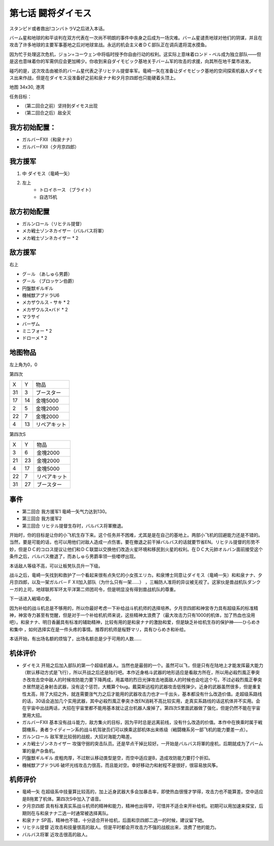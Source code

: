 .. _07-BattleCommanderDaimoz:

第七话 闘将ダイモス
===============================

スタンピド或者救出!コンバトラV之后进入本话。

バーム星和地球的和平谈判在双方代表在一次尚不明朗的事件中丧身之后成为一场灾难。バーム星谴责地球对他们的阴谋，并且在攻击了许多地球的主要军事基地之后对地球宣战。永远的机会主义者ＤＣ部队正在调兵遣将混水摸鱼。

因为忙于处理这次危机，ジョン=コーウェン中将临时授予你自由行动的权利。这实际上意味着ロンド・ベル成为独立部队——但是这也意味着你的军需供应会更加稀少。你收到来自ダイモビック基地关于バーム军的攻击的求援，向其所在地千葉市进发。

碰巧的是，这次攻击由被杀的バーム星代表之子リヒテル提督率军。竜崎一矢在准备让ダイモビック基地的空间探索机器人ダイモス出来作战，但是在ダイモス没准备好之前和泉ナナ和夕月京四郎也只能硬着头顶上。

地图	  34x30, 港湾

任务目标：	

* （第二回合之前）坚持到ダイモス出现
* （第二回合之后）敌全灭

------------------
我方初始配置：
------------------

* ガルバーFXII（和泉ナナ）
* ガルバーFXII（夕月京四郎）

-------------
我方援军
-------------

#. 中 ダイモス（竜崎一矢）
#. 左上
    * トロイホース （ブライト）
    * 自选15机

------------------
敌方初始配置
------------------
	
* ガルンロール（リヒテル提督）
* メカ戦士ゾンネカイザー（バルバス将軍）
* メカ戦士ゾンネカイザー * 2

------------------
敌方援军
------------------
右上

* グ－ル （あしゅら男爵）
* グ－ル （ブロッケン伯爵）
* 円盤獣ギルギル
* 機械獣アブドラU6
* メカザウルス・サキ * 2
* メカザウルス•バド  * 2
* マラサイ
* バーザム
* ミニフォー * 2
* ドローメ * 2

-------------
地图物品
-------------
左上角为0，0

第四次

+----+----+--------------+
| X  | Y  | 物品         |
+----+----+--------------+
| 31 | 3  | ブースター   |
+----+----+--------------+
| 17 | 14 | 金塊5000     |
+----+----+--------------+
| 2  | 5  | 金塊2000     |
+----+----+--------------+
| 22 | 7  | 金塊2000     |
+----+----+--------------+
| 4  | 13 | リペアキット |
+----+----+--------------+

第四次S

+----+----+--------------+
| X  | Y  | 物品         |
+----+----+--------------+
|  3 |  6 | 金塊2000     |
+----+----+--------------+
| 21 | 23 | 金塊2000     |
+----+----+--------------+
|  4 | 17 | 金塊5000     |
+----+----+--------------+
| 22 |  7 | リペアキット |
+----+----+--------------+
| 31 | 27 | ブースター   |
+----+----+--------------+

------------------
事件
------------------
* 第二回合 我方援军1 竜崎一矢气力达到130。
* 第三回合 我方援军2 
* 第三回合 リヒテル提督生存时，バルバス将軍撤退。


开始时，你的目标是让你的小飞机生存下来。这个任务并不困难，尤其是是在自己的基地上。两部小飞机的回避能力还是不错的。当然，要是可能的话，也可以用他们对敌人造成一点伤害。要在撤退之前干掉バルバス的话就要节省EN。リヒテル提督的形势不妙，但是ＤＣ的コロス提议让他们和ＤＣ联盟以交换他们改造火星环境和移民到火星的权利。在ＤＣ大元帥オルバン面前接受这个条件之后，バルバス撤退了，而あしゅら男爵率领一些喽啰出现。

本话敌人等级不高，可以让板凳队员升一下级。

战斗之后，竜崎一矢找到和救护了一个看起来很有点失忆的小女孩エリカ。和泉博士同意让ダイモス（竜崎一矢）和和泉ナナ、夕月京四郎，以及一架ガルバ－ＦＸⅡ加入部队（为什么只有一架……） ，三輪防人准将的异议被无视了。这家伙是兽战机队ダンクーガ的上司，地球联邦军环太平洋第二师团司令，但是明显没有得到兽战机队的尊重。

下一话进入戦場の愛。

因为补给的战斗机总是不够用的，所以你最好考虑一下补给战斗机机师的选择培养。夕月京四郎和神宮寺力具有超级系的标准精神，神宮寺力甚至有觉醒，但是对于一个补给机机师来说，这些精神太浪费了（最大攻击力只有1000的机体，加了热血也没用吧）。和泉ナナ、明日香麗具有标准的辅助精神，比较有用的是和泉ナナ的激励和爱，但是缺乏补给机生存的保护神——ひらめき和集中 ，如何选择实在是一件头疼的事情。推荐的机师是桜野マリ，具有ひらめき和补给。

本话开始，有出场名额的烦恼了，出场名额总是少于可用的人数……

----------
机体评价
----------
* ダイモス 开局之后加入部队的第一个超级机器人。当然也是最弱的一个。虽然可以飞，但是只有在陆地上才能发挥最大能力（默认移动方式是飞行），所以开战之后还是陆行吧。本作近身格斗武器的地形适应是看敌方所在，所以用必殺烈風正拳突き改攻击空中敌人的时候攻防能力要下降两成，用盖塔的烈日光弹攻击地面敌人的时候也会吃这个亏。不过必殺烈風正拳突き居然是近身射击武器，没有这个惩罚，大概算个bug。戴莫斯远程的武器攻击低残弹少。近身的武器虽然很多，但是重复性太高，除了大招之外，就连需要涨气力之后才能用的武器攻击力也才一千出头，基本都没有什么改造价值。走超级系路线的话，30话会追加几个实用武器，其中必殺烈風正拳突き改EN消耗不高比较实用，走真实系路线的话这机体并不实用。会在宇宙中出战两话，大招在宇宙里都不能用基本就让这台机器人废掉了。第四次S里面武器做了强化，但是仍然不能在宇宙里用大招。
* ガルバーFXII 基本没有战斗能力，敌方集火的目标，因为平时总是远离前线，没有什么改造的价值。本作中在换乘时属于戦闘機系，勇者ライディーン系的战斗机驾驶员们可以换乘这部机体出来练级（戦闘機系另一部飞机的能力要差一点）。
* ガルンロール 敌军里比较弱的战舰，大招对海能力略差。
* メカ戦士ゾンネカイザー 攻强守弱的突击队员。还是早点干掉比较好。一开始是バルバス将軍的座机，后期就成为了バーム軍的量产杂鱼机。
* 円盤獣ギルギル 皮粗肉厚，不过默认移动类型是空，而空中适应是B，造成攻防能力要打个折扣。
* 機械獣アブドラU6 破坏光线攻击力很高，而且能对空。幸好移动力和射程不是很好，很容易放风筝。

----------
机师评价
----------
* 竜崎一矢 在超级系中技量算比较高的，加上近身武器大多会加暴击率，即使热血很慢才学得，攻击力也不能算差。空中适应是B拖累了机体。第四次S中加入了语音。
* 夕月京四郎 具有标准真实系战斗机师的精神和能力，精神也出得早，可惜并不适合来开补给机。初期可以用加速来探宝，后期则在与和泉ナナ二选一时通常被选择离队。
* 和泉ナナ SP高，精神也不错，十分适合开补给机，后面和京四郎二选一的时候，建议留下她。
* リヒテル提督 近攻击和技量很高的敌人。但是平时都会开攻击力不强的战舰出来，浪费了他的能力。
* バルバス将軍 近攻击很高的敌人。